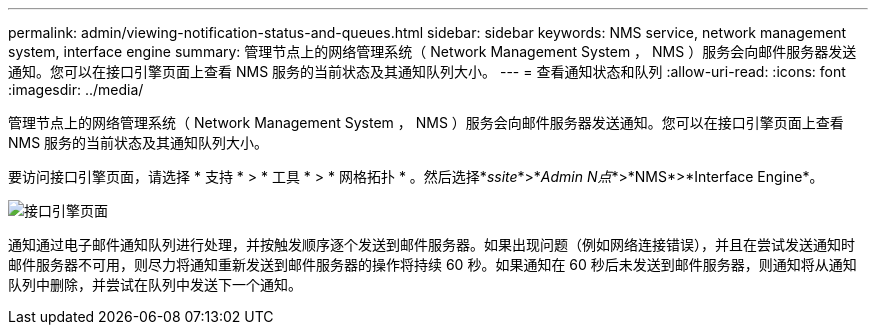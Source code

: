 ---
permalink: admin/viewing-notification-status-and-queues.html 
sidebar: sidebar 
keywords: NMS service, network management system, interface engine 
summary: 管理节点上的网络管理系统（ Network Management System ， NMS ）服务会向邮件服务器发送通知。您可以在接口引擎页面上查看 NMS 服务的当前状态及其通知队列大小。 
---
= 查看通知状态和队列
:allow-uri-read: 
:icons: font
:imagesdir: ../media/


[role="lead"]
管理节点上的网络管理系统（ Network Management System ， NMS ）服务会向邮件服务器发送通知。您可以在接口引擎页面上查看 NMS 服务的当前状态及其通知队列大小。

要访问接口引擎页面，请选择 * 支持 * > * 工具 * > * 网格拓扑 * 。然后选择*_ssite_*>*_Admin N点_*>*NMS*>*Interface Engine*。

image::../media/email_notification_status_and_queues.gif[接口引擎页面]

通知通过电子邮件通知队列进行处理，并按触发顺序逐个发送到邮件服务器。如果出现问题（例如网络连接错误），并且在尝试发送通知时邮件服务器不可用，则尽力将通知重新发送到邮件服务器的操作将持续 60 秒。如果通知在 60 秒后未发送到邮件服务器，则通知将从通知队列中删除，并尝试在队列中发送下一个通知。
